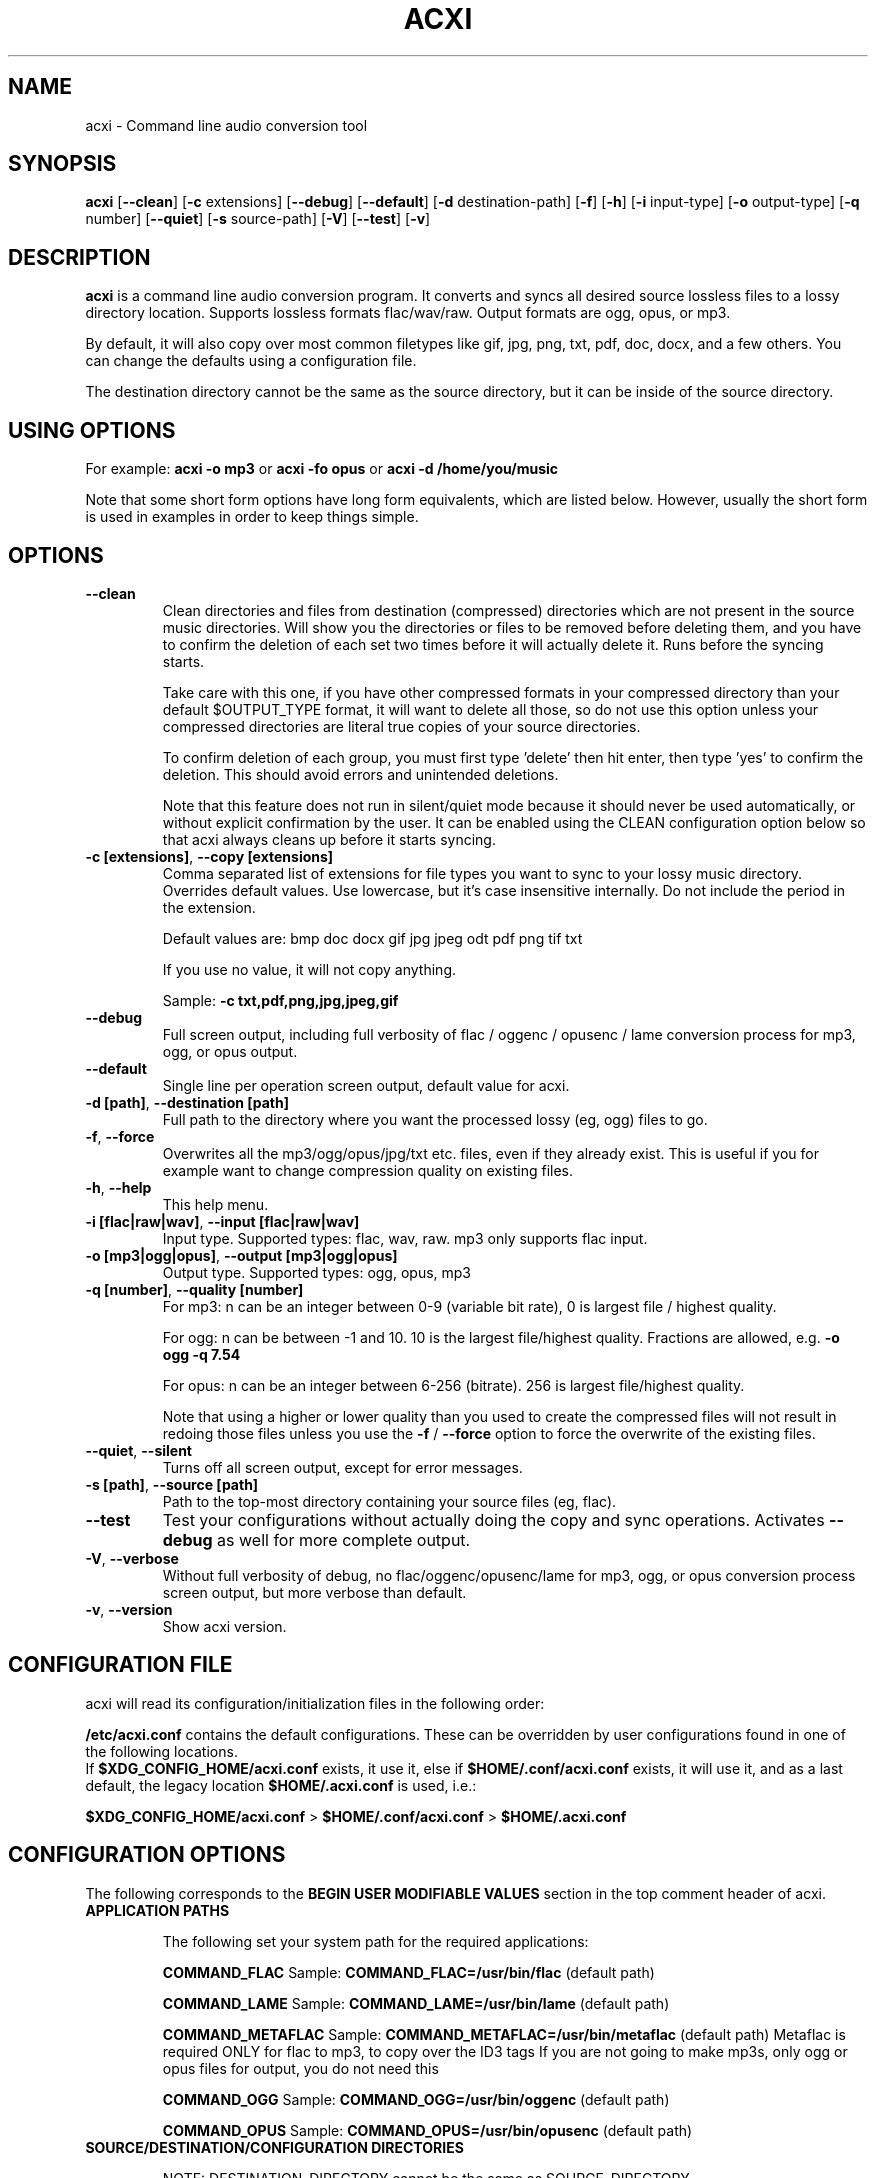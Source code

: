 .TH ACXI 1 "20198\-01\-03" acxi "acxi manual"
.SH NAME
acxi  \- Command line audio conversion tool
.SH SYNOPSIS
\fBacxi\fR [\fB\-\-clean\fR] [\fB\-c\fR extensions] [\fB\-\-debug\fR] 
[\fB\-\-default\fR] [\fB\-d\fR destination-path] [\fB\-f\fR] [\fB\-h\fR] 
[\fB\-i\fR input-type] [\fB\-o\fR output-type] [\fB\-q\fR number] 
[\fB\-\-quiet\fR] [\fB\-s\fR source-path] [\fB\-V\fR] [\fB\-\-test\fR] 
[\fB\-v\fR]

.SH DESCRIPTION
\fBacxi\fR is a command line audio conversion program. It converts and syncs
all desired source lossless files to a lossy directory location. Supports 
lossless formats flac/wav/raw. Output formats are ogg, opus, or mp3.

By default, it will also copy over most common filetypes like gif, jpg, png, 
txt, pdf, doc, docx, and a few others. You can change the defaults using 
a configuration file.

The destination directory cannot be the same as the source directory, but
it can be inside of the source directory.

.SH USING OPTIONS

For example:
.B acxi
\fB\-o mp3\fR or \fBacxi \-fo opus\fR or \fBacxi \-d /home/you/music\fR

Note that some short form options have long form equivalents, which are
listed below. However, usually the short form is used in examples in order to
keep things simple.

.SH OPTIONS

.TP
.B \-\-clean\fR
Clean directories and files from destination (compressed) directories 
which are not present in the source music directories. Will show you the
directories or files to be removed before deleting them, and you have to
confirm the deletion of each set two times before it will actually delete
it. Runs before the syncing starts.

Take care with this one, if you have other compressed formats in your
compressed directory than your default $OUTPUT_TYPE format, it will 
want to delete all those, so do not use this option unless your compressed
directories are literal true copies of your source directories.

To confirm deletion of each group, you must first type 'delete' then
hit enter, then type 'yes' to confirm the deletion. This should avoid
errors and unintended deletions.

Note that this feature does not run in silent/quiet mode because it should
never be used automatically, or without explicit confirmation by the user.
It can be enabled using the CLEAN configuration option below so that 
acxi always cleans up before it starts syncing.

.TP
.B \-c [extensions]\fR,\fB \-\-copy [extensions]\fR
Comma separated list of extensions for file types you want to sync to your
lossy music directory. Overrides default values. Use lowercase, but it's
case insensitive internally. Do not include the period in the extension.

Default values are: bmp doc docx gif jpg jpeg odt pdf png tif txt

If you use no value, it will not copy anything.

Sample: \fB\-c txt,pdf,png,jpg,jpeg,gif\fR

.TP
.B \-\-debug\fR
Full screen output, including full verbosity of 
flac / oggenc / opusenc / lame conversion process for mp3, ogg, or 
opus output.

.TP
.B \-\-default\fR
Single line per operation screen output, default value for acxi.

.TP
.B \-d [path]\fR, \fB\-\-destination [path]\fR
Full path to the directory where you want the processed lossy
(eg, ogg) files to go.

.TP
.B \-f\fR, \fB\-\-force\fR
Overwrites all the mp3/ogg/opus/jpg/txt etc. files, even if they already 
exist. This is useful if you for example want to change compression
quality on existing files.

.TP
.B \-h\fR, \fB\-\-help\fR
This help menu.

.TP
.B \-i [flac|raw|wav]\fR, \fB\-\-input [flac|raw|wav]\fR
Input type. Supported types: flac, wav, raw. mp3 only supports flac input.

.TP
.B \-o [mp3|ogg|opus]\fR, \fB\-\-output [mp3|ogg|opus]\fR
Output type. Supported types: ogg, opus, mp3

.TP
.B \-q [number]\fR, \fB\-\-quality [number]\fR
For mp3: n can be an integer between 0\-9 (variable bit rate), 0 is 
largest file / highest quality.

For ogg: n can be between \-1 and 10. 10 is the largest file/highest quality. 
Fractions are allowed, e.g. \fB\-o ogg \-q 7.54\fR

For opus: n can be an integer between 6\-256 (bitrate). 256 is largest file/highest
quality.

Note that using a higher or lower quality than you used to create
the compressed files will not result in redoing those files unless 
you use the \fB\-f\fR / \fB\-\-force\fR option to force the overwrite 
of the existing files.

.TP
.B \-\-quiet\fR, \fB\-\-silent\fR
Turns off all screen output, except for error messages.

.TP
.B \-s [path]\fR, \fB\-\-source [path]\fR
Path to the top-most directory containing your source files (eg, flac).

.TP
.B \-\-test\fR
Test your configurations without actually doing the copy and sync 
operations. Activates \fB \-\-debug\fR as well for more complete output.
                  
.TP
.B  \-V\fR, \fB\-\-verbose\fR
Without full verbosity of debug, no flac/oggenc/opusenc/lame for mp3,
ogg, or opus conversion process screen output, but more verbose than
default.

.TP
.B \-v\fR, \fB\-\-version\fR
Show acxi version.

.SH CONFIGURATION FILE
acxi will read its configuration/initialization files in the
following order:

\fB/etc/acxi.conf\fR contains the default configurations. These can be 
overridden by user configurations found in one of the following locations.
 If \fB$XDG_CONFIG_HOME/acxi.conf\fR exists, it use it, else if
\fB$HOME/.conf/acxi.conf\fR exists, it will use it, and as a last default,
the legacy location \fB$HOME/.acxi.conf\fR is used, i.e.:

\fB$XDG_CONFIG_HOME/acxi.conf\fR > \fB$HOME/.conf/acxi.conf\fR >
\fB$HOME/.acxi.conf\fR

.SH CONFIGURATION OPTIONS

The following corresponds to the \fBBEGIN USER MODIFIABLE VALUES\fR section
in the top comment header of acxi.

.TP
.B APPLICATION PATHS

The following set your system path for the required applications:

\fBCOMMAND_FLAC\fR Sample: \fBCOMMAND_FLAC=/usr/bin/flac\fR (default path)

\fBCOMMAND_LAME\fR Sample: \fBCOMMAND_LAME=/usr/bin/lame\fR (default path)

\fBCOMMAND_METAFLAC\fR Sample: \fBCOMMAND_METAFLAC=/usr/bin/metaflac\fR 
(default path) Metaflac is required ONLY for flac to mp3, to copy over the 
ID3 tags If you are not going to make mp3s, only ogg or opus files for output, 
you do not need this

\fBCOMMAND_OGG\fR Sample: \fBCOMMAND_OGG=/usr/bin/oggenc\fR (default path)

\fBCOMMAND_OPUS\fR Sample: \fBCOMMAND_OPUS=/usr/bin/opusenc\fR (default path)

.TP
.B SOURCE/DESTINATION/CONFIGURATION DIRECTORIES

NOTE: DESTINATION_DIRECTORY cannot be the same as SOURCE_DIRECTORY.

\fBCLEAN\fR Sample: \fBCLEAN=true\fR Switches on/off \fB\-\-clean\fR to 
apply cleaning action to your destination directories. Accepted
values: \fB[enable|on|true|yes]\fR or \fB[disable|off|false|no]\fR. Default
is false.

\fBSOURCE_DIRECTORY\fR Sample: 

\fBSOURCE_DIRECTORY=/home/fred/music\fR 

This the original, working, like flac, wav, etc.

\fBDESTINATION_DIRECTORY\fR Sample: 

\fBDESTINATION_DIRECTORY=/home/fred/music/ogg\fR

This is the processed compressed music files, ie, ogg, opus, or mp3. Destination 
cannot be the same as Source directory, although it can be inside of the source 
directory.

NOTE: only use this if you are running Windows, or any OS without $HOME
or $XDG_CONFIG_HOME environmental variables. acxi will look for file:
acxi.conf inside that directory. You can see by running \fB\-h\fR
which will show paths being used to locate configuration files. 
CONFIG_DIRECTORY=/path/to/configuration/directory

.TP
.B INPUT/OUTPUT

The following are NOT case sensitive,ie flac/FLAC, txt/TXT will be 
found. INPUT_TYPE and OUTPUT_TYPE will be forced to lower case 
internally.

Changing quality levels will not redo existing files.

\fBINPUT_TYPE\fR Sample: \fBINPUT_TYPE=flac\fR 

\fBOUTPUT_TYPE\fR Sample: \fBOUTPUT_TYPE=mp3\fR 

\fBCOPY_TYPES\fR Sample: \fBCOPY_TYPES=doc,docx,bmp,jpg,jpeg\fR Use this
to override the default file types acxi will sync. Set to 'none', 
if you only want to sync the music files, not copy over images, text files,
etc.

\fBQUALITY_MP3\fR Sample: \fBQUALITY_MP3=2\fR Supported values: 0\-9. 0 is 
the largest file size / highest quality.

\fBQUALITY_OGG\fR Sample: \fBQUALITY_OGG=8.25q\fR Supported values: \-1 to 10. 
10 is the largest file size / highest quality. Supports fractions.

\fBQUALITY_OPUS\fR Sample: \fBQUALITY_OPUS=256\fR Supported values: 6\-256. 
256 is the largest file size / highest quality / best bitrate.

.TP
.B DEBUG OUTPUT
\fBLOG_LEVEL\fR Sample: \fBLOG_LEVEL=3\fR You can turn these to always on either
here or in config file by setting to desired verbosity level here directly,
or in the configuration file. 

0 \- quiet/silent \- no output at all (except for errors).

1 \- default \- single line per operation. This is the default, so you don't need 
to change it.
    
2 \- verbose \- but without the actual conversion data from codecs

3 \- debug \-  all available information.

.SH BUGS
Please report bugs using the following resources.

.TP
.B Issue Report
File an issue report:
.I https://github.com/smxi/acxi/issues
.TP
.B Forums
Post on acxi forums:
.I https://techpatterns.com/forums/about1491.html
.TP
.B IRC irc.oftc.net#smxi
You can also visit
.I irc.oftc.net
\fRchannel:\fI #smxi\fR to post issues.

.SH HOMEPAGE
.I  https://github.com/smxi/acxi

.SH  AUTHOR AND CONTRIBUTORS TO CODE

.B acxi
is a fork and full rewrite of flac2ogg.pl.

Copyright (c) Harald Hope, 2010\-2018

MP3 tagging: Odd Eivind Ebbesen \- \fIwww.oddware.net\fR \- 
<oddebb at gmail dot com>

Copyright (c) (flac2ogg.pl) 2004 \- Jason L. Buberel \- jason@buberel.org

Copyright (c) (flac2ogg.pl) 2007 \- Evan Boggs \- etboggs@indiana.edu

